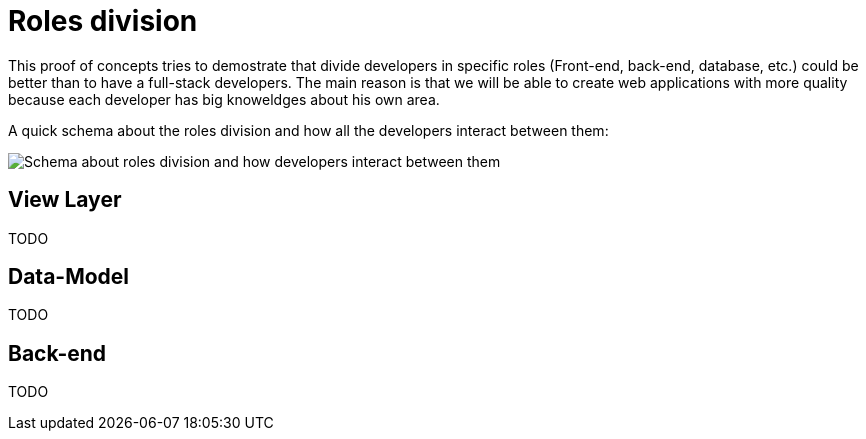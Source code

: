 = Roles division

This proof of concepts tries to demostrate that divide developers in specific roles (Front-end, back-end, database, etc.) could be better than to have a full-stack developers. The main reason is that we will be able to create web applications with more quality because each developer has big knoweldges about his own area.

A quick schema about the roles division and how all the developers interact between them:

image::roles-division.jpg['Schema about roles division and how developers interact between them']

== View Layer

TODO

== Data-Model 

TODO

== Back-end

TODO
 
